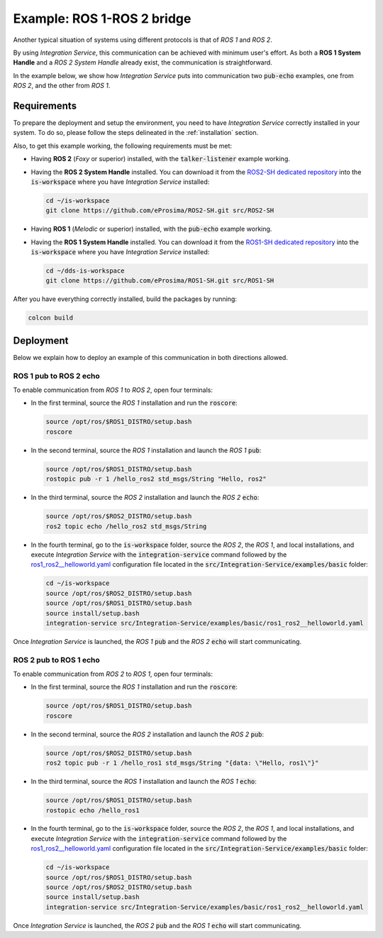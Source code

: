 .. _ros1-ros2_bridge:

Example: ROS 1-ROS 2 bridge
===========================

Another typical situation of systems using different protocols is that of
*ROS 1* and *ROS 2*.

By using *Integration Service*, this communication can be achieved with minimum user's effort.
As both a **ROS 1 System Handle** and a *ROS 2 System Handle* already exist, the communication is straightforward.

In the example below, we show how *Integration Service* puts into communication two :code:`pub-echo` examples, one from
*ROS 2*, and the other from *ROS 1*.

.. image:: images/ros1-ros2.png

.. _ros1-ros2_requirements:

Requirements
^^^^^^^^^^^^

To prepare the deployment and setup the environment, you need to have *Integration Service* correctly
installed in your system.
To do so, please follow the steps delineated in the :ref:`installation` section.

Also, to get this example working, the following requirements must be met:

* Having **ROS 2** (*Foxy* or superior) installed, with the :code:`talker-listener` example working.

* Having the **ROS 2 System Handle** installed. You can download it from the
  `ROS2-SH dedicated repository <https://github.com/eProsima/ROS2-SH>`_ into the
  :code:`is-workspace` where you have *Integration Service* installed:

  .. code-block:: bash

      cd ~/is-workspace
      git clone https://github.com/eProsima/ROS2-SH.git src/ROS2-SH

* Having **ROS 1** (*Melodic* or superior) installed, with the :code:`pub-echo` example working.

* Having the **ROS 1 System Handle** installed. You can download it from the
  `ROS1-SH dedicated repository <https://github.com/eProsima/ROS1-SH>`_ into the
  :code:`is-workspace` where you have *Integration Service* installed:

  .. code-block:: bash

      cd ~/dds-is-workspace
      git clone https://github.com/eProsima/ROS1-SH.git src/ROS1-SH

After you have everything correctly installed, build the packages by running:

.. code-block:: bash

    colcon build

Deployment
^^^^^^^^^^

Below we explain how to deploy an example of this communication in both directions allowed.

ROS 1 pub to ROS 2 echo
-----------------------

To enable communication from *ROS 1* to *ROS 2*, open four terminals:

* In the first terminal, source the *ROS 1* installation and run the :code:`roscore`:

  .. code-block:: bash

      source /opt/ros/$ROS1_DISTRO/setup.bash
      roscore

* In the second terminal, source the *ROS 1* installation and launch the *ROS 1* :code:`pub`:

  .. code-block:: bash

      source /opt/ros/$ROS1_DISTRO/setup.bash
      rostopic pub -r 1 /hello_ros2 std_msgs/String "Hello, ros2"

* In the third terminal, source the *ROS 2* installation and launch the *ROS 2* :code:`echo`:

  .. code-block:: bash

      source /opt/ros/$ROS2_DISTRO/setup.bash
      ros2 topic echo /hello_ros2 std_msgs/String

* In the fourth terminal, go to the :code:`is-workspace` folder, source the *ROS 2*, the
  *ROS 1*, and local installations, and execute *Integration Service* with the :code:`integration-service` command followed by the
  `ros1_ros2__helloworld.yaml <https://github.com/eProsima/Integration-Service/blob/main/examples/basic/ros1_ros2__helloworld.yaml>`_
  configuration file located in the :code:`src/Integration-Service/examples/basic` folder:

  .. code-block:: bash

      cd ~/is-workspace
      source /opt/ros/$ROS2_DISTRO/setup.bash
      source /opt/ros/$ROS1_DISTRO/setup.bash
      source install/setup.bash
      integration-service src/Integration-Service/examples/basic/ros1_ros2__helloworld.yaml

Once *Integration Service* is launched, the *ROS 1* :code:`pub` and the
*ROS 2* :code:`echo` will start communicating.

ROS 2 pub to ROS 1 echo
--------------------------

To enable communication from *ROS 2* to *ROS 1*, open four terminals:

* In the first terminal, source the *ROS 1* installation and run the :code:`roscore`:

  .. code-block:: bash

      source /opt/ros/$ROS1_DISTRO/setup.bash
      roscore

* In the second terminal, source the *ROS 2* installation and launch the *ROS 2* :code:`pub`:

  .. code-block:: bash

      source /opt/ros/$ROS2_DISTRO/setup.bash
      ros2 topic pub -r 1 /hello_ros1 std_msgs/String "{data: \"Hello, ros1\"}"

* In the third terminal, source the *ROS 1* installation and launch the *ROS 1* :code:`echo`:

  .. code-block:: bash

      source /opt/ros/$ROS1_DISTRO/setup.bash
      rostopic echo /hello_ros1

* In the fourth terminal, go to the :code:`is-workspace` folder, source the *ROS 2*, the
  *ROS 1*, and local installations, and execute *Integration Service* with the :code:`integration-service` command followed by the
  `ros1_ros2__helloworld.yaml <https://github.com/eProsima/Integration-Service/blob/main/examples/basic/ros1_ros2__helloworld.yaml>`_
  configuration file located in the :code:`src/Integration-Service/examples/basic` folder:

  .. code-block:: bash

      cd ~/is-workspace
      source /opt/ros/$ROS1_DISTRO/setup.bash
      source /opt/ros/$ROS2_DISTRO/setup.bash
      source install/setup.bash
      integration-service src/Integration-Service/examples/basic/ros1_ros2__helloworld.yaml

Once *Integration Service* is launched, the *ROS 2* :code:`pub` and the
*ROS 1* :code:`echo` will start communicating.
